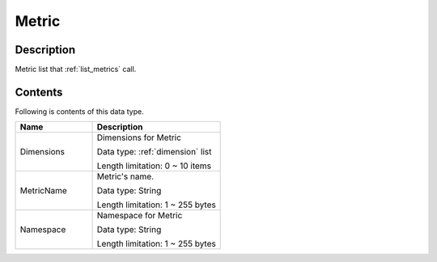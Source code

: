 .. _metric:

Metric
======

Description
-----------
Metric list that :ref:`list_metrics` call.

Contents
--------

Following is contents of this data type.

.. list-table:: 
   :widths: 30 50
   :header-rows: 1
   
   * - Name
     - Description
   * - Dimensions
     - Dimensions for Metric

       Data type: :ref:`dimension` list

       Length limitation: 0 ~ 10 items
   * - MetricName
     - Metric's name.

       Data type: String

       Length limitation: 1 ~ 255 bytes
   * - Namespace
     - Namespace for Metric

       Data type: String

       Length limitation: 1 ~ 255 bytes
